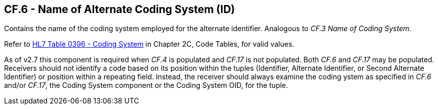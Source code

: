 == CF.6 - Name of Alternate Coding System (ID)

[datatype-definition]
Contains the name of the coding system employed for the alternate identifier. Analogous to _CF.3 Name of Coding System_.

Refer to file:///E:\V2\v2.9%20final%20Nov%20from%20Frank\V29_CH02C_Tables.docx#HL70396[HL7 Table 0396 - Coding System] in Chapter 2C, Code Tables, for valid values.

As of v2.7 this component is required when _CF.4_ is populated and _CF.17_ is not populated. Both _CF.6_ and _CF.17_ may be populated. Receivers should not identify a code based on its position within the tuples (Identifier, Alternate Identifier, or Second Alternate Identifier) or position within a repeating field. Instead, the receiver should always examine the coding ystem as specified in _CF.6_ and/or _CF.17_, the Coding System component or the Coding System OID, for the tuple.

